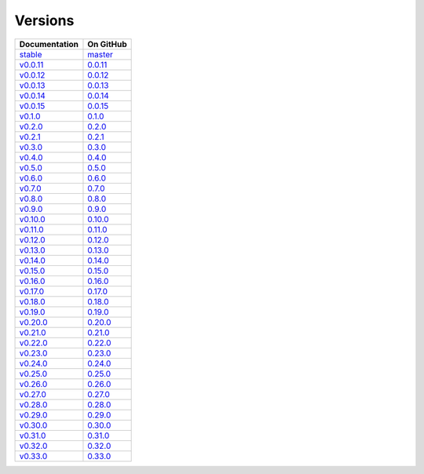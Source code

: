 .. _versions:

Versions
========

================ ===============
Documentation    On GitHub
================ ===============
`stable`_        `master`_
`v0.0.11`_        `0.0.11`_
`v0.0.12`_        `0.0.12`_
`v0.0.13`_        `0.0.13`_
`v0.0.14`_        `0.0.14`_
`v0.0.15`_        `0.0.15`_
`v0.1.0`_         `0.1.0`_
`v0.2.0`_         `0.2.0`_
`v0.2.1`_         `0.2.1`_
`v0.3.0`_         `0.3.0`_
`v0.4.0`_         `0.4.0`_
`v0.5.0`_         `0.5.0`_
`v0.6.0`_         `0.6.0`_
`v0.7.0`_         `0.7.0`_
`v0.8.0`_         `0.8.0`_
`v0.9.0`_         `0.9.0`_
`v0.10.0`_        `0.10.0`_
`v0.11.0`_        `0.11.0`_
`v0.12.0`_        `0.12.0`_
`v0.13.0`_        `0.13.0`_
`v0.14.0`_        `0.14.0`_
`v0.15.0`_        `0.15.0`_
`v0.16.0`_        `0.16.0`_
`v0.17.0`_        `0.17.0`_
`v0.18.0`_        `0.18.0`_
`v0.19.0`_        `0.19.0`_
`v0.20.0`_        `0.20.0`_
`v0.21.0`_        `0.21.0`_
`v0.22.0`_        `0.22.0`_
`v0.23.0`_        `0.23.0`_
`v0.24.0`_        `0.24.0`_
`v0.25.0`_        `0.25.0`_
`v0.26.0`_        `0.26.0`_
`v0.27.0`_        `0.27.0`_
`v0.28.0`_        `0.28.0`_
`v0.29.0`_        `0.29.0`_
`v0.30.0`_        `0.30.0`_
`v0.31.0`_        `0.31.0`_
`v0.32.0`_        `0.32.0`_
`v0.33.0`_        `0.33.0`_
================ ===============

.. _`stable`: ../stable/index.html
.. _`master`: https://github.com/MPAS-Dev/MPAS-Tools/tree/master
.. _`v0.0.11`: ../0.0.11/index.html
.. _`0.0.11`: https://github.com/MPAS-Dev/MPAS-Tools/tree/0.0.11
.. _`v0.0.12`: ../0.0.12/index.html
.. _`0.0.12`: https://github.com/MPAS-Dev/MPAS-Tools/tree/0.0.12
.. _`v0.0.13`: ../0.0.13/index.html
.. _`0.0.13`: https://github.com/MPAS-Dev/MPAS-Tools/tree/0.0.13
.. _`v0.0.14`: ../0.0.14/index.html
.. _`0.0.14`: https://github.com/MPAS-Dev/MPAS-Tools/tree/0.0.14
.. _`v0.0.15`: ../0.0.15/index.html
.. _`0.0.15`: https://github.com/MPAS-Dev/MPAS-Tools/tree/0.0.15
.. _`v0.1.0`: ../0.1.0/index.html
.. _`0.1.0`: https://github.com/MPAS-Dev/MPAS-Tools/tree/0.1.0
.. _`v0.2.0`: ../0.2.0/index.html
.. _`0.2.0`: https://github.com/MPAS-Dev/MPAS-Tools/tree/0.2.0
.. _`v0.2.1`: ../0.2.1/index.html
.. _`0.2.1`: https://github.com/MPAS-Dev/MPAS-Tools/tree/0.2.1
.. _`v0.3.0`: ../0.3.0/index.html
.. _`0.3.0`: https://github.com/MPAS-Dev/MPAS-Tools/tree/0.3.0
.. _`v0.4.0`: ../0.4.0/index.html
.. _`0.4.0`: https://github.com/MPAS-Dev/MPAS-Tools/tree/0.4.0
.. _`v0.5.0`: ../0.5.0/index.html
.. _`0.5.0`: https://github.com/MPAS-Dev/MPAS-Tools/tree/0.5.0
.. _`v0.6.0`: ../0.6.0/index.html
.. _`0.6.0`: https://github.com/MPAS-Dev/MPAS-Tools/tree/0.6.0
.. _`v0.7.0`: ../0.7.0/index.html
.. _`0.7.0`: https://github.com/MPAS-Dev/MPAS-Tools/tree/0.7.0
.. _`v0.8.0`: ../0.8.0/index.html
.. _`0.8.0`: https://github.com/MPAS-Dev/MPAS-Tools/tree/0.8.0
.. _`v0.9.0`: ../0.9.0/index.html
.. _`0.9.0`: https://github.com/MPAS-Dev/MPAS-Tools/tree/0.9.0
.. _`v0.10.0`: ../0.10.0/index.html
.. _`0.10.0`: https://github.com/MPAS-Dev/MPAS-Tools/tree/0.10.0
.. _`v0.11.0`: ../0.11.0/index.html
.. _`0.11.0`: https://github.com/MPAS-Dev/MPAS-Tools/tree/0.11.0
.. _`v0.12.0`: ../0.12.0/index.html
.. _`0.12.0`: https://github.com/MPAS-Dev/MPAS-Tools/tree/0.12.0
.. _`v0.13.0`: ../0.13.0/index.html
.. _`0.13.0`: https://github.com/MPAS-Dev/MPAS-Tools/tree/0.13.0
.. _`v0.14.0`: ../0.14.0/index.html
.. _`0.14.0`: https://github.com/MPAS-Dev/MPAS-Tools/tree/0.14.0
.. _`v0.15.0`: ../0.15.0/index.html
.. _`0.15.0`: https://github.com/MPAS-Dev/MPAS-Tools/tree/0.15.0
.. _`v0.16.0`: ../0.16.0/index.html
.. _`0.16.0`: https://github.com/MPAS-Dev/MPAS-Tools/tree/0.16.0
.. _`v0.17.0`: ../0.17.0/index.html
.. _`0.17.0`: https://github.com/MPAS-Dev/MPAS-Tools/tree/0.17.0
.. _`v0.18.0`: ../0.18.0/index.html
.. _`0.18.0`: https://github.com/MPAS-Dev/MPAS-Tools/tree/0.18.0
.. _`v0.19.0`: ../0.19.0/index.html
.. _`0.19.0`: https://github.com/MPAS-Dev/MPAS-Tools/tree/0.19.0
.. _`v0.20.0`: ../0.20.0/index.html
.. _`0.20.0`: https://github.com/MPAS-Dev/MPAS-Tools/tree/0.20.0
.. _`v0.21.0`: ../0.21.0/index.html
.. _`0.21.0`: https://github.com/MPAS-Dev/MPAS-Tools/tree/0.21.0
.. _`v0.22.0`: ../0.22.0/index.html
.. _`0.22.0`: https://github.com/MPAS-Dev/MPAS-Tools/tree/0.22.0
.. _`v0.23.0`: ../0.23.0/index.html
.. _`0.23.0`: https://github.com/MPAS-Dev/MPAS-Tools/tree/0.23.0
.. _`v0.24.0`: ../0.24.0/index.html
.. _`0.24.0`: https://github.com/MPAS-Dev/MPAS-Tools/tree/0.24.0
.. _`v0.25.0`: ../0.25.0/index.html
.. _`0.25.0`: https://github.com/MPAS-Dev/MPAS-Tools/tree/0.25.0
.. _`v0.26.0`: ../0.26.0/index.html
.. _`0.26.0`: https://github.com/MPAS-Dev/MPAS-Tools/tree/0.26.0
.. _`v0.27.0`: ../0.27.0/index.html
.. _`0.27.0`: https://github.com/MPAS-Dev/MPAS-Tools/tree/0.27.0
.. _`v0.28.0`: ../0.28.0/index.html
.. _`0.28.0`: https://github.com/MPAS-Dev/MPAS-Tools/tree/0.28.0
.. _`v0.29.0`: ../0.29.0/index.html
.. _`0.29.0`: https://github.com/MPAS-Dev/MPAS-Tools/tree/0.29.0
.. _`v0.30.0`: ../0.30.0/index.html
.. _`0.30.0`: https://github.com/MPAS-Dev/MPAS-Tools/tree/0.30.0
.. _`v0.31.0`: ../0.31.0/index.html
.. _`0.31.0`: https://github.com/MPAS-Dev/MPAS-Tools/tree/0.31.0
.. _`v0.32.0`: ../0.32.0/index.html
.. _`0.32.0`: https://github.com/MPAS-Dev/MPAS-Tools/tree/0.32.0
.. _`v0.33.0`: ../0.33.0/index.html
.. _`0.33.0`: https://github.com/MPAS-Dev/MPAS-Tools/tree/0.33.0
